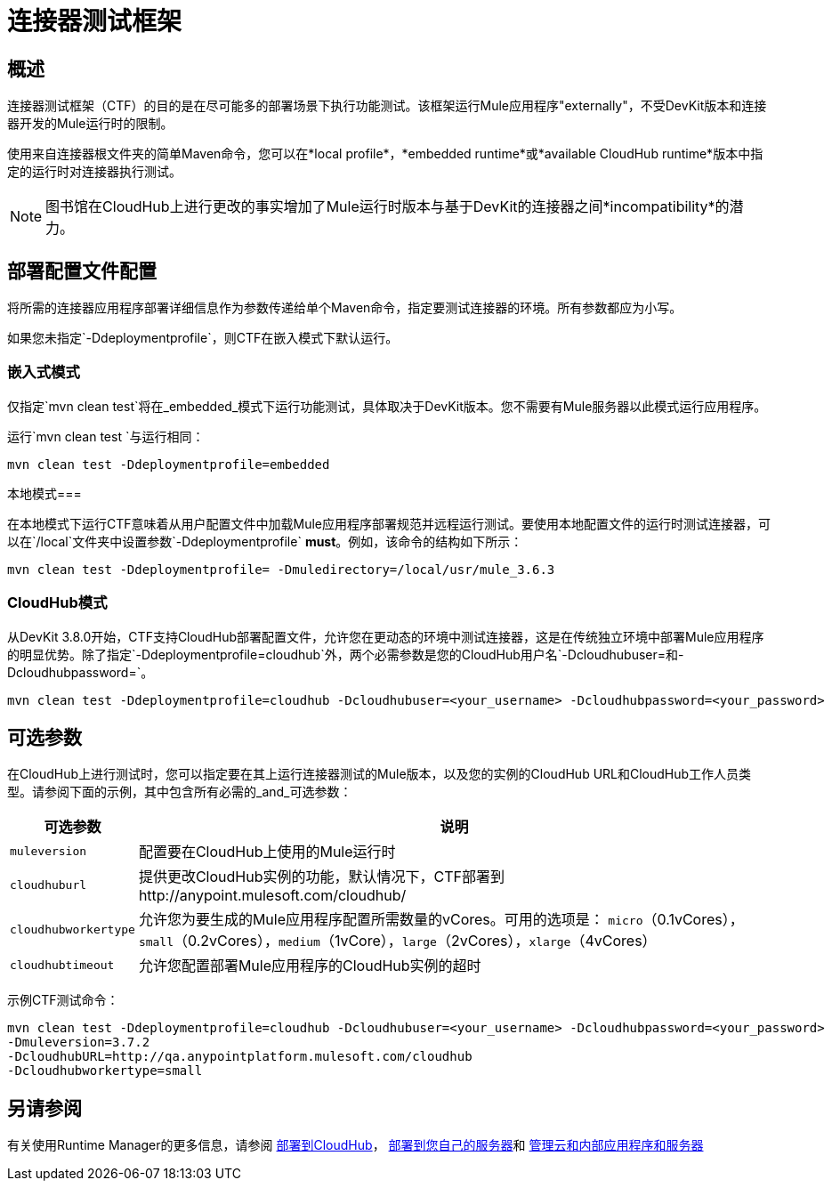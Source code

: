 = 连接器测试框架
:keywords: connector testing framework, ctf, devkit, mule, esb, runtime

== 概述

连接器测试框架（CTF）的目的是在尽可能多的部署场景下执行功能测试。该框架运行Mule应用程序"externally"，不受DevKit版本和连接器开发的Mule运行时的限制。

使用来自连接器根文件夹的简单Maven命令，您可以在*local profile*，*embedded runtime*或*available CloudHub runtime*版本中指定的运行时对连接器执行测试。

[NOTE]
图书馆在CloudHub上进行更改的事实增加了Mule运行时版本与基于DevKit的连接器之间*incompatibility*的潜力。

== 部署配置文件配置

将所需的连接器应用程序部署详细信息作为参数传递给单个Maven命令，指定要测试连接器的环境。所有参数都应为小写。

如果您未指定`-Ddeploymentprofile`，则CTF在嵌入模式下默认运行。

=== 嵌入式模式

仅指定`mvn clean test`将在_embedded_模式下运行功能测试，具体取决于DevKit版本。您不需要有Mule服务器以此模式运行应用程序。

运行`mvn clean test `与运行相同：

----
mvn clean test -Ddeploymentprofile=embedded
----

本地模式=== 

在本地模式下运行CTF意味着从用户配置文件中加载Mule应用程序部署规范并远程运行测试。要使用本地配置文件的运行时测试连接器，可以在`/local`文件夹中设置参数`-Ddeploymentprofile` *must*。例如，该命令的结构如下所示：
// todo：/ local中的任何地方，还是必须是/ local / usr /？

----
mvn clean test -Ddeploymentprofile= -Dmuledirectory=/local/usr/mule_3.6.3
----


===  CloudHub模式

从DevKit 3.8.0开始，CTF支持CloudHub部署配置文件，允许您在更动态的环境中测试连接器，这是在传统独立环境中部署Mule应用程序的明显优势。除了指定`-Ddeploymentprofile=cloudhub`外，两个必需参数是您的CloudHub用户名`-Dcloudhubuser=`和`-Dcloudhubpassword=`。

----
mvn clean test -Ddeploymentprofile=cloudhub -Dcloudhubuser=<your_username> -Dcloudhubpassword=<your_password>
----

== 可选参数

在CloudHub上进行测试时，您可以指定要在其上运行连接器测试的Mule版本，以及您的实例的CloudHub URL和CloudHub工作人员类型。请参阅下面的示例，其中包含所有必需的_and_可选参数：


[%header%autowidth.spread]
|===
|可选参数|说明
| `muleversion` | 配置要在CloudHub上使用的Mule运行时
| `cloudhuburl` | 提供更改CloudHub实例的功能，默认情况下，CTF部署到http://anypoint.mulesoft.com/cloudhub/
| `cloudhubworkertype`  | 允许您为要生成的Mule应用程序配置所需数量的vCores。可用的选项是：
`micro`（0.1vCores），
`small`（0.2vCores），`medium`（1vCore），`large`（2vCores），`xlarge`（4vCores）
// todo：检查每个参数是否正确地打印在上面
| `cloudhubtimeout` | 允许您配置部署Mule应用程序的CloudHub实例的超时
// todo：检查以上描述的准确性
|===

示例CTF测试命令：
----
mvn clean test -Ddeploymentprofile=cloudhub -Dcloudhubuser=<your_username> -Dcloudhubpassword=<your_password>
-Dmuleversion=3.7.2
-DcloudhubURL=http://qa.anypointplatform.mulesoft.com/cloudhub
-Dcloudhubworkertype=small
----

////
// ==故障排除


如果你的测试失败了怎么办
调试日志记录以显示更多信息。


== 日志记录

//当连接器有一个业务逻辑异常
// TODO：描述Mule中的日志以及如何访问CloudHub中的日志
////
== 另请参阅
有关使用Runtime Manager的更多信息，请参阅 link:/runtime-manager/deploying-to-cloudhub[部署到CloudHub]， link:/runtime-manager/deploying-to-your-own-servers[部署到您自己的服务器]和 link:/runtime-manager/managing-servers[管理云和内部应用程序和服务器]
